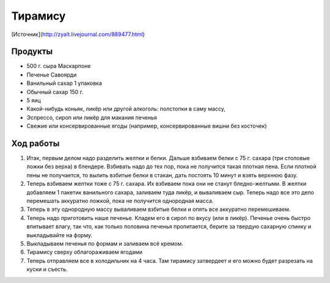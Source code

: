 Тирамису
========

[Источник](http://zyalt.livejournal.com/889477.html)

Продукты
--------

- 500 г. сыра Маскарпоне
- Печенье Савоярди
- Ванильный сахар 1 упаковка
- Обычный сахар 150 г.
- 5 яиц
- Какой-нибудь коньяк, ликёр или другой алкоголь: полстопки в саму массу, 
- Эспрессо, сироп или ликёр для макания печенья
- Свежие или консервированные ягоды (например, консервированные вишни без косточек)

Ход работы
----------

1. Итак, первым делом надо разделить желтки и белки. Дальше взбиваем белки с 75 г. сахара (три столовые ложки без верха) в блендере. Взбивать надо до тех пор, пока не получится такая плотная пена. Если плотной пены не получается, то вылить взбитые белки в стакан, дать постоять 10 минут и взять верхнюю фазу.


2. Теперь взбиваем желтки тоже с 75 г. сахара. Их взбиваем пока они не станут бледно-желтыми. В желтки добавляем 1 пакетик ванильного сахара, заливаем туда ликёр, и вываливаем сыр. Теперь надо все это дело перемешать аккуратно ложкой, пока не получится однородная масса.


3. Теперь в эту однородную массу вываливаем взбитые белки и опять все аккуратно перемешиваем.


4. Теперь надо приготовить наше печенье. Кладем его в сироп по вкусу (или в ликёр). Печенье очень быстро впитывает влагу, так что, как только половина печенья пропитается, берите за твердую сахарную спинку и выкладывайте на форму.

5. Выкладываем печенья по формам и заливаем всё кремом.

6. Тирамису сверху облагораживаем ягодами


7. Теперь отправляем все в холодильник на 4 часа. Там тирамису затвердеет и его можно будет разрезать на куски и съесть.

